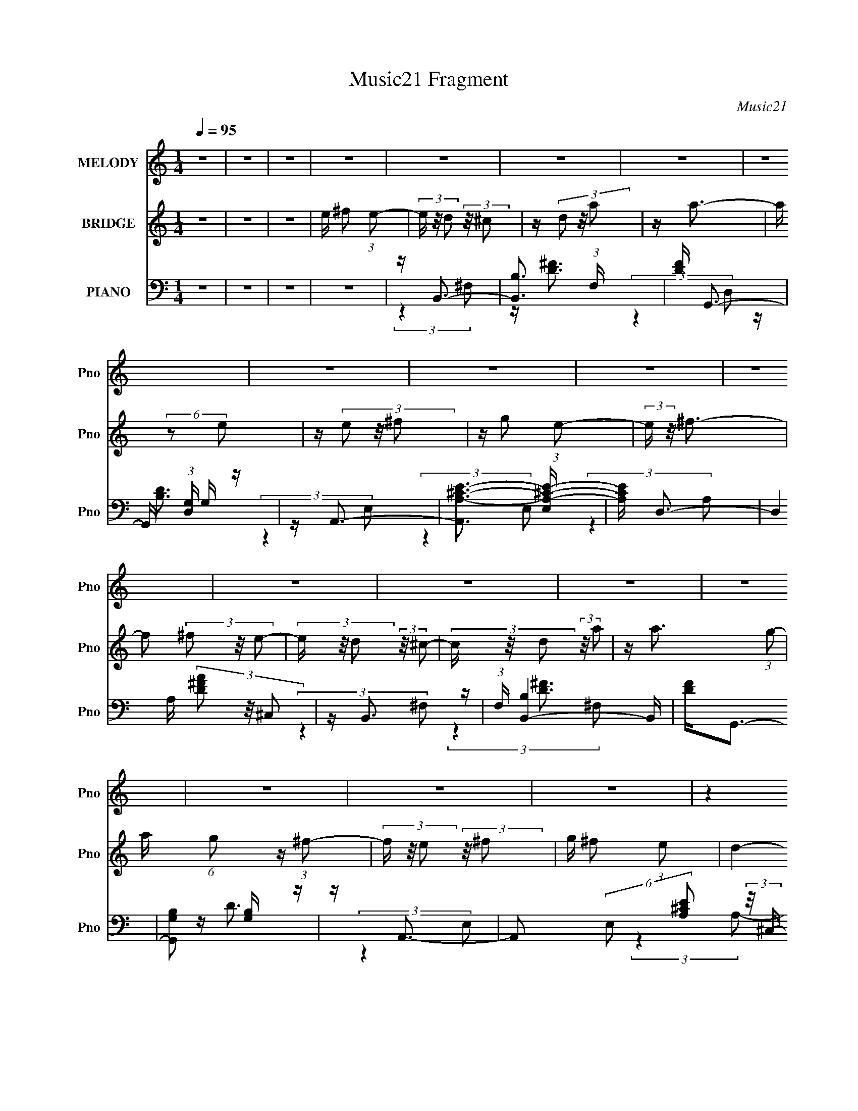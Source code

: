 X:1
T:Music21 Fragment
C:Music21
%%score 1 2 ( 3 4 5 )
L:1/16
Q:1/4=95
M:1/4
I:linebreak $
K:none
V:1 treble nm="MELODY" snm="Pno"
V:2 treble nm="BRIDGE" snm="Pno"
V:3 bass nm="PIANO" snm="Pno"
V:4 bass 
L:1/8
V:5 bass 
L:1/4
V:1
 z4 | z4 | z4 | z4 | z4 | z4 | z4 | z4 | z4 | z4 | z4 | z4 | z4 | z4 | z4 | z4 | z4 | z4 | z4 | %19
 (3:2:2z4 E2 | z D3- | D (6:5:2z2 E2 | z D3- | (12:7:2D4 z/ (3:2:1D2 | z D2 (3:2:1E2 | %25
 z D (3:2:2E2 G2 | z ^F3 | (3:2:2z4 E2 | z D3- | D2 (3:2:2z E2 | z D3- | (12:7:2D4 z/ (3:2:1D2 | %32
 z ^C2 (3:2:1D2 | E D2 (3:2:1^C2- | (3:2:2C z/ D3- | D3 ^F2 (3:2:1E2- | (3E z/ D2 (3:2:2z/ ^C2- | %37
 (3C z/ D2 (3:2:2z/ A2 | z A3- | A (6:5:2z2 E2 | z E2 (3:2:1^F2- | (3:2:2F z/ G2 (3:2:1E2- | %42
 (3:2:2E z/ ^F3- | F(3^F2 z/ E2- | (3:2:2E z/ D2 (3:2:1^C2- | (3C z/ D2 (3:2:2z/ A2 | %46
 z (3:2:2A2 z/ G (3:2:1z/ | (3:2:2z4 ^F2 | z E2 (3:2:1^F2 | G ^F2 (3:2:1E2- | (3:2:2E z/ D3- | %51
 D2 ^F2 (3:2:1E2- | (3E z/ D2 (3:2:2z/ ^C2- | (3C z/ D2 (3:2:2z/ A2 | z A3- | %55
 (12:7:2A4 z/ (3:2:1E2 | z E2 (3:2:1^F2- | (3F z/ G2 (3:2:2z/ ^c2- | (3:2:2c z/ A3 | %59
 z ^F2 (3:2:1E2- | (3E z/ D2 (3:2:2z/ ^C2- | (3C z/ D2 (3:2:2z/ A2 | z A2 G (3:2:1z/ | %63
 (3:2:2z4 ^F2 | z (3E2 z/ ^F2 | G ^F2 (3:2:1E2- | (3:2:2E z/ D3- | D4 | z (3A2 z/ D2 | %69
 z D (3:2:2D2 D2 | D(3A2 z/ D2 | z D (3:2:2D2 D2 | D(3E2 z/ E2 | z E2 (3:2:1^F2 | z ^F3 | %75
 z D (3:2:2D2 D2 | D(3A2 z/ D2 | z (3D2 z/ D2 | D(3A2 z/ D2 | z D (3:2:2D2 D2 | D(3E2 z/ E2 | %81
 z E (3:2:2^F2 z2 | z D2 z | z (3^F2 z/ A2 | z (3A2 z/ A2 | z (3A2 z/ A2 | (3A2 z2 D2 | %87
 D(3D2 z/ D2 | z (3E2 z/ E2 | z E2 (3:2:1^F2 | z ^F z2 | z ^F2 (3:2:1A2 | z (3A2 z/ A2 | %93
 z (3A2 z/ A2 | (3A2 z2 D2 | D(3D2 z/ D2 | z (3E2 z/ E2 | z E2 (3:2:1^F2 | z D2 z | z4 | %100
 z (3D2 z/ D2 | B,D2 z | D D (3:2:2B,2 D2 | B,D z2 | z (3E2 z/ E2 | z E2 (3:2:1G2 | z ^F3 | %107
 z (3^F2 z/ F2 | z D (3:2:2B,2 D2 | B,D2 z | B, D (3:2:2B,2 D2 | B,D2 z | z E (3:2:2E2 E2 | %113
 E E2 (3:2:1^F2 | z D3- | (12:7:2D4 ^F2 (3:2:2z/ E- (3:2:1E- | (3:2:2E z/ D2 (3:2:1^C2- | %117
 (3C z/ D2 (3:2:2z/ A2 | z A2 G (3:2:1z/ | (3:2:2z4 E2 | z E2 (3:2:1^F2 | z G2 (3:2:1E2- | %122
 (3:2:2E z/ ^F3 | z (3^F2 z/ E2- | (3E z/ D2 (3:2:2z/ ^C2- | (3C z/ D2 (3:2:2z/ A2 | %126
 z A2 G (3:2:1z/ | (3:2:2z4 ^F2 | z (3E2 z/ ^F2 | G ^F2 (3:2:1E2- | (3:2:2E z/ D3- | %131
 D ^F2 (3:2:1E2- | (3E z/ D2 (3:2:2z/ ^C2- | (3C z/ D2 (3:2:2z/ A2 | z A2 G (3:2:1z/ | %135
 (3:2:2z4 ^F2 | ^F E2 (3:2:1F2- | (3F z/ G2 (3:2:2z/ ^c2 | z A3 | z (3^F2 z/ E2- | %140
 (3E z/ D2 (3:2:2z/ ^C2- | (3C z/ D2 (3:2:2z/ A2 | z A2 G (3:2:1z/ | (3:2:2z4 ^F2 | ^F(3E2 z/ F2 | %145
 G ^F2 (3:2:1E2- | (3:2:2E z/ D3- | D4 | z4 | z4 | z4 | z4 | z4 | z4 | z4 | z4 | z (3A2 z/ D2 | %157
 z D (3:2:2D2 D2 | D(3A2 z/ D2 | z D (3:2:2D2 D2 | D(3E2 z/ E2 | z E2 (3:2:1^F2 | z ^F3 | %163
 z D (3:2:2D2 D2 | D(3A2 z/ D2 | z (3D2 z/ D2 | D(3A2 z/ D2 | z D (3:2:2D2 D2 | D(3E2 z/ E2 | %169
 z E (3:2:2^F2 z2 | z D2 z | z (3^F2 z/ A2 | z (3A2 z/ A2 | z (3A2 z/ A2 | (3A2 z2 D2 | %175
 D(3D2 z/ D2 | z (3E2 z/ E2 | z E2 (3:2:1^F2 | z ^F z2 | z ^F2 (3:2:1A2 | z (3A2 z/ A2 | %181
 z (3A2 z/ A2 | (3A2 z2 D2 | D(3D2 z/ D2 | z (3E2 z/ E2 | z E2 (3:2:1^F2 | z D2 z | z4 | %188
 z (3D2 z/ D2 | B,D2 z | D D (3:2:2B,2 D2 | B,D z2 | z (3E2 z/ E2 | z E2 (3:2:1G2 | z ^F3 | %195
 z (3^F2 z/ F2 | z D (3:2:2B,2 D2 | B,D2 z | B, D (3:2:2B,2 D2 | B,D2 z | z E (3:2:2E2 E2 | %201
 E E2 (3:2:1^F2 | z D3 | z (3^F2 z/ E2- | (3:2:2E z/ D2 (3:2:1^C2- | (3C z/ D2 (3:2:2z/ A2 | %206
 z A2 G (3:2:1z/ | (3:2:2z4 E2 | z E2 (3:2:1^F2 | z G2 (3:2:1E2- | (3:2:2E z/ ^F3 | %211
 z (3^F2 z/ E2- | (3E z/ D2 (3:2:2z/ ^C2- | (3C z/ D2 (3:2:2z/ A2 | z A2 G (3:2:1z/ | %215
 (3:2:2z4 ^F2 | z (3E2 z/ ^F2 | G ^F2 (3:2:1E2- | (3:2:2E z/ D3- | D ^F2 (3:2:1E2- | %220
 (3E z/ D2 (3:2:2z/ ^C2- | (3C z/ D2 (3:2:2z/ A2 | z A2 G (3:2:1z/ | (3:2:2z4 ^F2 | %224
 ^F E2 (3:2:1F2- | (3F z/ G2 (3:2:2z/ ^c2 | z A3 | z (3^F2 z/ E2- | (3E z/ D2 (3:2:2z/ ^C2- | %229
 (3C z/ D2 (3:2:2z/ A2 | z A2 G (3:2:1z/ | (3:2:2z4 ^F2 | ^F(3E2 z/ F2 | G ^F2 (3:2:1E2- | %234
 (3:2:2E z/ D3- | D4 | z4 | z4 | z4 | z4 | z4 | z4 | z4 | z4 | z4 | z4 | z4 | z4 | z4 | z4 | z4 | %251
 z4 | z4 | z4 | z4 | z (3G2 z/ F2- | (3:2:2F z/ _E2 (3:2:1D2- | (3D z/ _E2 (3:2:2z/ _B2 | %258
 z _B2 ^G (3:2:1z/ | (3:2:2z4 F2 | z F2 (3:2:1G2 | z ^G2 (3:2:1F2- | (3:2:2F z/ G3 | %263
 z (3G2 z/ F2- | (3F z/ _E2 (3:2:2z/ D2- | (3D z/ _E2 (3:2:2z/ _B2 | z _B2 ^G (3:2:1z/ | %267
 (3:2:2z4 G2 | z (3F2 z/ G2 | ^G =G2 (3:2:1F2- | (3:2:2F z/ _E3- | E G2 (3:2:1F2- | %272
 (3F z/ _E2 (3:2:2z/ D2- | (3D z/ _E2 (3:2:2z/ _B2 | z _B2 ^G (3:2:1z/ | (3:2:2z4 G2 | %276
 G F2 (3:2:1G2- | (3G z/ ^G2 (3:2:2z/ d2 | z _B3 | z (3G2 z/ F2- | (3F z/ _E2 (3:2:2z/ D2- | %281
 (3D z/ _E2 (3:2:2z/ _B2 | z _B2 ^G (3:2:1z/ | (3:2:2z4 G2 | G(3F2 z/ G2 | ^G2<=G2- | G4- | G4- | %288
 G z2 ^G- | GG z2 | F4 | z _E3- | E4- | E4- | E4- | E z3 |] %296
V:2
 z4 | z4 | z4 | e ^f2 (3:2:1e2- | (3e z/ d2 (3:2:2z/ ^c2 | z (3d2 z/ a2 | z a3- | a (6:5:2z2 e2 | %8
 z (3e2 z/ ^f2 | z g2 (3:2:1e2- | (3:2:2e z/ ^f3- | f2 (3^f2 z/ e2- | (3e z/ d2 (3:2:2z/ ^c2- | %13
 (3c z/ d2 (3:2:2z/ a2 | z a3- (3:2:1g2- | a (6:5:1g2 z (3:2:1^f2- | (3f z/ e2 (3:2:2z/ ^f2 | %17
 g ^f2 (3:2:1e2- | d4- (3:2:1e | (3:2:2d4 z2 | z4 | z4 | z4 | z4 | z4 | z4 | z4 | z4 | z4 | z4 | %30
 z4 | z4 | z4 | z4 | z4 | z4 | z4 | z4 | z4 | z4 | z4 | z4 | z4 | z4 | z4 | z4 | z4 | z4 | z4 | %49
 z4 | z4 | z4 | z4 | z4 | z4 | z4 | z4 | z4 | z4 | z4 | z4 | z4 | z4 | z4 | z4 | z4 | %66
 (3:2:2z4 a2- | (3:2:2a z/ d'2 z | z4 | z4 | z4 | z4 | z4 | z4 | z4 | z4 | z4 | z4 | z4 | z4 | z4 | %81
 z4 | z4 | z4 | z4 | z4 | z4 | z4 | z4 | z4 | z4 | z4 | z4 | z4 | z4 | z4 | z4 | z4 | z4 | z4 | %100
 z d' z2 | z d' z2 | z d' z2 | z d' z2 | z e' z2 | z e' z2 | z ^f' z2 | z4 | z d' z2 | z4 | %110
 z d' z2 | z4 | z e' z2 | z e' z2 | (3:2:2d'2 z4 | z4 | z4 | z4 | z4 | z4 | z4 | z4 | z4 | z4 | %124
 z4 | z4 | z4 | z4 | z4 | z4 | z4 | z4 | z4 | z4 | z4 | z4 | z4 | z4 | z4 | z4 | z4 | z4 | z4 | %143
 z4 | z4 | z4 | (3:2:2z4 d2- | (3:2:2d z/ d'2 z | z4 | z4 | z4 | z4 | z4 | z4 | z4 | z4 | z d' z2 | %157
 z d' z2 | z d' z2 | z d' z2 | z e' z2 | z e' z2 | z ^f' z2 | z4 | z d' z2 | z d' z2 | z d' z2 | %167
 z d' z2 | z e' z2 | z e' z2 | z d' z2 | z4 | z4 | z4 | z4 | z4 | z4 | z4 | z4 | z4 | z4 | z4 | %182
 z4 | z4 | z4 | z4 | z4 | z4 | z ^f (3:2:2g2 f2 | g^f z2 | z ^f (3:2:2g2 f2 | g^f2 z | %192
 z ^f (3:2:2g2 f2 | g(3^f2 z/ e2 | z ^f3- | f z3 | z ^f (3:2:2g2 f2 | g^f z2 | z ^f (3:2:2g2 f2 | %199
 g^f z2 | z ^f (3:2:2g2 f2 | g(3^f2 z/ e2 | z d3- | d z3 | z4 | z4 | z4 | z4 | z4 | z4 | z4 | z4 | %212
 z4 | z4 | z4 | z4 | z4 | z4 | z4 | z4 | z4 | z4 | z4 | z4 | z4 | z4 | z4 | z4 | z4 | z4 | z4 | %231
 z4 | z4 | z4 | z4 | z4 | z d2 (3:2:1B2- | (3:2:2B z/ d2 (3:2:1B2 | z (3:2:2e4 G2- | %239
 (3:2:2G z/ e2 (3:2:1G2 | z ^f2 (3:2:1A2- | (3:2:2A z/ ^f2 (3:2:1g2- | (3:2:2g z/ ^f3- | f^f2 z | %244
 z d2 (3:2:1B2- | (3:2:2B z/ d2 (3:2:1B2 | z e2 (3:2:1G2- | (3:2:1G2 e2 (3:2:1G2 | z ^f2 z | %249
 g ^f2 (3:2:1e2- | (3:2:2e z/ d3- | (12:7:2d4 z2 |] %252
V:3
 z4 | z4 | z4 | z4 | z B,,3- | [B,,B,]3 (3:2:1F, x/3 | [DF] G,,3- | G,, (3:2:1[D,G,] G,4/3 z | %8
 z A,,3- | [A,,A,-^C-E-]3 [A,-^C-E-E,] | [A,CE] D,3- | (12:7:2D,4 A, (3[D^FA]2 z/ ^C,2 | z B,,3- | %13
 (3:2:1F, [B,,-B,]4 B,, | [DF]2<G,,2- | [G,,G,B,]2 [G,B,] z | z A,,3- | %17
 A,,2 (6:5:2E,2 [A,^CE]2 (3:2:2z/ ^C,- (3:2:1C, | z D,3- | (12:11:2D,4 A, [D^FA]2 (3:2:1z/ | %20
 z B,,3- | [B,,B,]3 (3:2:1F, x/3 | [DF] G,,3- | G,, (3:2:1[D,G,] G,4/3 z | z A,,3- | %25
 [A,,A,-^C-E-]3 [A,-^C-E-E,] | [A,CE] D,3- | (12:7:2D,4 A, (3[D^FA]2 z/ ^C,2 | z B,,3- | %29
 (3:2:1F, [B,,-B,]4 B,, | [DF]2<G,,2- | [G,,G,B,]2 [G,B,] z | z A,,3- | %33
 A,,2 (6:5:2E,2 [A,^CE]2 (3:2:2z/ ^C,- (3:2:1C, | z D,3- | (12:11:2D,4 A, [D^FA]2 (3:2:1z/ | %36
 z B,,3- | B,,2 (3:2:2F, [B,D^F]2 (3:2:2z/ A,,- (3:2:1A,, | z G,,3- | [G,,G,B,D]3 [G,B,DD,] | %40
 z A,,3- | A,,2 (6:5:2E,2 [A,^CE]2 (3:2:2z/ ^C,- (3:2:1C, | z D,3- | D,2 (3:2:1A, [A,D^FA] z2 | %44
 z B,,3- | (12:7:2B,,4 F,2 (3[B,D^F]2 z/ A,,2 | z G,,3- | (12:7:1[G,,D,G,]4 [D,G,D,]2/3 z | %48
 z [A,,A,^CE]3- | [A,,A,CE]2<^C,2 | z [D,A,D^F]3- | [D,A,DF]4- | [D,A,DF]2<B,,2- | %53
 B,,2 (3:2:2F, [B,D^F]2 (3:2:2z/ A,,- (3:2:1A,, | z G,,3- | [G,,G,B,D]3 [G,B,DD,] | z A,,3- | %57
 A,,2 (6:5:2E,2 [A,^CE]2 (3:2:2z/ ^C,- (3:2:1C, | z D,3- | D,2 (3:2:1A, [A,D^FA] z2 | z B,,3- | %61
 (12:7:2B,,4 F,2 (3[B,D^F]2 z/ A,,2 | z G,,3- | (12:7:1[G,,D,G,]4 [D,G,D,]2/3 z | z [A,,A,^CE]3- | %65
 [A,,A,CE]2<^C,2 | z [D,A,D^F]3- | [D,A,DF]4- | [D,A,DF]2<B,,2- | %69
 B,,2 (3:2:2F, [B,D^F]2 (3:2:2z/ B,,- (3:2:1B,, | z G,,3- | [G,,G,B,D]3 [G,B,DD,] | z A,,3- | %73
 A,,2 (3:2:2E, [E,A,^CE]2 (3:2:2z/ ^C,- (3:2:1C, | z D,3- | (12:11:2[D,D^FA]4 A, | z B,,3- | %77
 (12:7:2B,,4 F, (3[B,D^F]2 z/ B,,2 | z G,,3- | G,,3 (3:2:2D, [G,B,D]2 (3:2:1D,2 | z (3:2:2A,,4 z/ | %81
 z [^C,^CE]3 | z [D,^FA]3- | [D,FA]3 z | z B,,3- | (12:7:2B,,4 F, (3[B,D^F]2 z/ B,,2 | z G,,3- | %87
 (12:11:1G,,4 [G,B,D]3 | z A,,2 z | (3:2:2[A,,^CE]4 ^C,2 | z D,3- | [D,D^FA]4 (3:2:1A, | z B,,3- | %93
 [B,,B,B,,]2(3:2:2[B,,F,] z2 | z G,,3- | [G,,G,D,]3 (3:2:1[D,D,]3/2 | (12:11:1[B,DA,,]4 (3:2:1z/ | %97
 z [^C,A,^CE]3 | z [D,D^F]3- | [D,DF]3 z | z B,,3- | [B,,B,D^F]2 [B,D^FF,] z | z G,,3- | %103
 [G,,G,B,D]3 (3:2:2[G,B,DD,] z/ | z [A,,^CE]2 z | (3:2:2[A,,^CE]4 [^C,CE]2 | z D,3- | %107
 [D,D^FA]3 (3:2:2[D^FAA,] z/ | z B,,3- | [B,,B,]2 (3:2:1F, (3:2:1B,,2 | D G,,3- | %111
 (12:11:2G,,4 D, [G,B,D]3 | z [A,,^CE]2 z | [A,,^CE]2<[^C,CE]2 | z D,3- | D,3 (3:2:1A,4 [D^FA]2 z | %116
 z B,,3- | B,,2 (3:2:2F, [B,D^F]2 (3:2:2z/ B,,- (3:2:1B,, | z G,,3- | G,,3 [G,B,D]3 | z A,,3- | %121
 A,,2 [CE]4 (3:2:2E, [E,A,]2 (3:2:1A,,2 | z D,3- | [D,D^FA]4 (3:2:1A, | z B,,3- | %125
 [B,,B,]2 (3[B,F,]/ (1:1:1[F,B,,]3/2 B,, | [DF] G,,3- | (12:11:1[G,,G,B,]4 [G,B,D,]/3 (3:2:1D,/ | %128
 z A,,3 | z [^C,^CE]3 | z [D,D^F]3- | [D,DF]2 z2 | z B,,3- | (12:7:3[B,,B,]4 [B,F,]2 z/ | %134
 [DF] G,,3- | G,, [G,B,]3 | z [A,,^CE]2 z | (3[A,,^CE]2A,,2[CE]2 | z D,3- | %139
 (12:11:1[D,D^FA]4 [D^FAA,]/3 (3:2:1A,/ | z B,,3- | [B,,B,D^F]2 [B,D^FF,] z | z G,,3- | %143
 (12:11:1[G,,G,B,]4 [G,B,D,]/3 (3:2:1D,/ | z [A,,A,^CE]2 z | [A,,A,^CE][^C,A,CE]2 z | z [D,D^F]3- | %147
 [D,DF]4- | [D,DF](3[D^F]2 z/ [DF]2 | z (3[D^F]2 z/ [DF]2 | (3[D^F]2[DF]2 z2 | %151
 [D^F](3[DF]2 z/ [DF]2 | z (3[D^F]2 z/ [DF]2 | z (3[D^F]2 z/ [DF]2 | (3[D^F]2[DF]2 z2 | %155
 [D^F](3[DF]2 z/ [DF]2 | z B,,3- | [B,,B,D]4 (3:2:1F, | z G,,3- | [G,,G,B,D]3 (3:2:2[G,B,DD,] z/ | %160
 (3:2:1D, x/3 A,,3- | [A,,A,^CE]3 [A,^CEE,] | z D,3- | D,3 (3:2:2A, [D^FA]2 (3:2:1^C,2 | z B,,3- | %165
 [B,,B,]2 [B,F,] z | [DF] G,,3- | (12:11:1[G,,G,B,D]4 [G,B,DD,]/3 (3:2:1D,/ | z [A,,^CE]3 | %169
 z [^C,^CE]3 | D,4- | (3:2:1D,2 [DF]2 z2 | z B,,3- | %173
 B,,2 (3:2:2F, [B,D^F]2 (3:2:2z/ B,,- (3:2:1B,, | z G,,3- | %175
 (12:11:1[G,,G,B,D]4 [G,B,DD,]/3 (3:2:1D,/ | z [A,,^CE]2 z | (3[A,,^CE]2 z2 [A,,CE]2 | z D,3- | %179
 (12:11:1[D,D-^F-A-]4 [D-^F-A-A,]/3 (3:2:1A,/ | [DFA] (3:2:1[C,A,B,,-] B,,7/3- | %181
 [B,,B,]2 (3[B,F,]/ (1:1:1F,/ B,,2 | [DF] G,,3- | (12:11:1[G,,G,B,D]4 [G,B,D]/3 | z [A,,^CE]2 z | %185
 [A,,^CE]2<[^C,CE]2 | z [D,D^F]3- | [D,DF]3 z | z [B,,B,]3- | [B,,B,]3 z | z [G,,G,]3- | [G,,G,]4 | %192
 z [A,,A,^CE]2 z | (3:2:2[A,,A,^CE]4 [A,,A,CE]2 | z [D,A,D^F]3- | [D,A,DF]3 (3:2:1^C,2 | z B,,3- | %197
 [B,,B,D^F]2 [B,D^FF,] z | z G,,3- | (12:11:2[G,,G,B,D]4 D, | z [A,,^CE]2 z | [A,,^CE]2<[^C,CE]2 | %202
 z [D,D^F]3- | [D,DF]2 z2 | z B,,3- | B,,2 (3:2:2F, [B,D^F]2 (3:2:2z/ B,,- (3:2:1B,, | z G,,3- | %207
 [G,,G,B,D]3 (3:2:2[G,B,D] z/ | G2<A,,2- | (12:7:1[A,,A,]4 [A,E,]2/3 (3:2:1E, C4- C | E D,3- | %211
 [D,D^FA]3 (3:2:1A, x/3 | z B,,3- | [B,,B,]2 (3[B,F,]/ (1:1:1F,/ B,,2 | z G,,3- | %215
 G,,3 (3:2:1D, [G,B,D]3 | z [A,,^CE]3 | z [^C,^CE]3 | z [D,D^F]3- | [D,DF]2 z2 | z B,,3- | %221
 B,,2 (3:2:2F, [B,D^F]2 (3:2:2z/ B,,- (3:2:1B,, | z G,,3- | (12:11:2G,,4 D, [G,B,D]3 | %224
 z [A,,^CE]2 z | (3:2:2[A,,^CE]4 [^C,CE]2 | z D,3- | (12:11:2[D,D^FA]4 A, | z B,,3- | %229
 [B,,B,^F]2 [B,^FF,] z | z G,,3- | [G,,G,B,D]3 [G,B,DD,] | z [A,,^CE]2 z | [^CE]2<[^C,CE]2 | D,4- | %235
 D,4- [DF]4- | (3:2:1[D,B,,-]2 [B,,-DF]8/3 | [B,,B,]4 (3:2:1F,2 | [DF] G,,3- | %239
 G,,3 (3:2:1D, [G,B,D]3 | z A,,3- | (12:7:1[A,,A,]4 [A,E,]2/3 (6:5:1E,6/5 | [CE] D,3- | %243
 (12:7:1[D,D]4 (3:2:2z/ ^C,2 | z B,,3- | (12:7:1[B,,D-^F-]4 [D-^F-F,]5/3 | [DF] G,,3- | %247
 (12:11:2[G,,G,]4 D, | [B,D]3 [A,,^CEG]2 z | [A,,^CEG][^C,CEG]2 z | z [D,D^FA]3- | [D,DFA]2 z2 | %252
 z (3[D,D^FA]2 z/ [D,DFA]2 | z (3[D,D^FA]2 z/ [D,DFA]2 | [_E,_EG_B]4- | [E,EGB] z3 | z C,3- | %257
 C,2 (3:2:2G, [C_EGc]2 (3:2:2z/ C,- (3:2:1C, | z ^G,,3- | [G,,^G,C_E^G]3 [^G,C_E^G] | z _B,,3- | %261
 B,, (3:2:1[F,_B,F] (3:2:2[_B,F]3 z/ | z _E,3- | E,2 (3:2:2B, [_EG_B_e]2 (3:2:2z/ D,- (3:2:1D, | %264
 z C,3- | C,2 (3:2:2G, [C_EGc]2 (3:2:2z/ C,- (3:2:1C, | z ^G,,3- | (12:11:2[G,,^G,C_E^G]4 E, | %268
 z _B,,2 z | z [D,DF^G]3 | z [_E,_EG_B]3- | [E,EGB]3 z | z C,3- | %273
 [C,C]2 (3[CG,]/ (2:2:1[G,C,]8/5 C,/ | z ^G,,3- | (12:11:1[G,,^G,C_E]4 [^G,C_EE,]/3 (3:2:1E,/ | %276
 z [_B,,DF]2 z | (3:2:2[_B,,DF]4 [D,DF]2 | z _E,3- | E,3 (3:2:2B, _E2 (3:2:1D,2 | z C,3- | %281
 [C,C_EG]2 [C_EGG,] (3:2:1G,/ x2/3 | z ^G,,3- | [G,,^G,C_E^G]3 [^G,C_E^GE,] | (3:2:2_B,,4 F,2- | %285
 (3_B,4 F, D2- | F4- D4- | (3:2:1d4 F4- D4- (3:2:1_e2- | F4- D4- (3:2:1e2 f3- | F4 D4- f4- | %290
 (3:2:1[D_E,-] [_E,-f]10/3 | [E,_E-]30 (96:89:1B,32 | E4- F G | (3:2:1_B4 E4- (3:2:1_e2 | %294
 E4- (3:2:1f4 | g E4- _b- | E4- b3 _e'- | E4- e'4- | E2 e'2 z2 |] %299
V:4
 x2 | x2 | x2 | x2 | (3:2:2z2 ^F,- | z/ [D^F]3/2- | (3:2:2z2 D,- | z/ [B,D]3/2 | (3:2:2z2 E,- | %9
 (3:2:2z2 E, | (3:2:2z2 A,- | x3 | (3:2:2z2 ^F,- | z/ [D^F]3/2- x5/6 | x2 | z/ D3/2 | %16
 (3:2:2z2 E,- | x10/3 | (3:2:2z2 A,- | x10/3 | (3:2:2z2 ^F,- | z/ [D^F]3/2- | (3:2:2z2 D,- | %23
 z/ [B,D]3/2 | (3:2:2z2 E,- | (3:2:2z2 E, | (3:2:2z2 A,- | x3 | (3:2:2z2 ^F,- | z/ [D^F]3/2- x5/6 | %30
 x2 | z/ D3/2 | (3:2:2z2 E,- | x10/3 | (3:2:2z2 A,- | x10/3 | (3:2:2z2 ^F,- | x17/6 | %38
 (3:2:2z2 D,- | (3:2:2z2 D, | (3:2:2z2 E,- | x10/3 | (3:2:2z2 A,- | x17/6 | (3:2:2z2 ^F,- | x10/3 | %46
 (3:2:2z2 D,- | z/ [B,D]3/2 | x2 | z/ [A,^CE]/ z | x2 | x2 | (3:2:2z2 ^F,- | x17/6 | (3:2:2z2 D,- | %55
 (3:2:2z2 D, | (3:2:2z2 E,- | x10/3 | (3:2:2z2 A,- | x17/6 | (3:2:2z2 ^F,- | x10/3 | (3:2:2z2 D,- | %63
 z/ [B,D]3/2 | x2 | z/ [A,^CE]/ z | x2 | x2 | (3:2:2z2 ^F,- | x17/6 | (3:2:2z2 D,- | (3:2:2z2 D, | %72
 (3:2:2z2 E,- | x17/6 | (3:2:2z2 A,- | (3:2:2z2 ^C, x/6 | (3:2:2z2 ^F,- | x3 | (3:2:2z2 D,- | %79
 x19/6 | (3:2:2z2 E, | x2 | x2 | x2 | (3:2:2z2 ^F,- | x3 | (3:2:2z2 D, | x10/3 | x2 | x2 | %90
 (3:2:2z2 A,- | (3:2:2z2 [^C,A,] x/3 | (3:2:2z2 ^F,- | z/ [D^F] z/ | (3:2:2z2 D,- | z/ [B,D]3/2- | %96
 (3:2:2z2 E, | x2 | x2 | x2 | (3:2:2z2 ^F,- | (3:2:2z2 B,, | (3:2:2z2 D,- | (3:2:2z2 D, | x2 | x2 | %106
 z/ (3[D^F] z/4 A,- | (3:2:2z2 [^C,A,] | (3:2:2z2 ^F,- | ^F2 | (3:2:2z2 D,- | x11/3 | x2 | x2 | %114
 z/ (3[D^F] z/4 A,- | x13/3 | (3:2:2z2 ^F,- | x17/6 | (3:2:2z2 D, | x3 | z/ [^CE]3/2- | x14/3 | %122
 (3:2:2z2 A,- | (3:2:2z2 ^C, x/3 | (3:2:2z2 ^F,- | z/ [D^F]3/2- | (3:2:2z2 D,- | z/ D z/ x/6 | %128
 (3:2:1z A, (3:2:1z/ | x2 | x2 | x2 | (3:2:2z2 ^F,- | z/ [D^F]3/2- | (3:2:2z2 D, | %135
 z/ (3D z/4 [D,D] | x2 | x2 | (3:2:2z2 A,- | (3:2:2z2 [^C,A,] x/6 | (3:2:2z2 ^F,- | %141
 (3:2:2z2 [B,,^F] | (3:2:2z2 D,- | z/ D z/ x/6 | x2 | x2 | z/ A,3/2 | x2 | x2 | x2 | x2 | x2 | x2 | %153
 x2 | x2 | x2 | (3:2:2z2 ^F,- | (3:2:2z2 ^F, x/3 | (3:2:2z2 D,- | (3:2:2z2 D,- | (3:2:2z2 E,- | %161
 (3:2:2z2 E, | (3:2:2z2 A,- | x19/6 | (3:2:2z2 ^F,- | z/ [D^F]3/2- | (3:2:2z2 D,- | (3z D, z x/6 | %168
 x2 | x2 | z/ [D^F]3/2- | x8/3 | (3:2:2z2 ^F,- | x17/6 | (3:2:2z2 D,- | (3:2:2z2 D, x/6 | x2 | x2 | %178
 (3:2:2z2 A,- | (3:2:2z2 [^C,A,]- x/6 | (3:2:2z2 ^F,- | z/ [D^F]3/2- | (3:2:2z2 D, | (3z D, z | %184
 x2 | x2 | x2 | x2 | x2 | x2 | x2 | x2 | x2 | x2 | x2 | x13/6 | (3:2:2z2 ^F,- | (3:2:2z2 B,, | %198
 (3:2:2z2 D,- | (3:2:2z2 D, x/6 | x2 | x2 | x2 | x2 | (3:2:2z2 ^F,- | x17/6 | (3:2:2z2 D, | %207
 (3:2:2z2 D, | z/ ^C3/2- | z/ E3/2- x7/3 | (3:2:2z2 A,- | (3:2:2z2 ^C, | (3:2:2z2 ^F,- | %213
 z/ [D^F]3/2 | (3:2:2z2 D,- | x10/3 | x2 | x2 | x2 | x2 | (3:2:2z2 ^F,- | x17/6 | (3:2:2z2 D,- | %223
 x11/3 | x2 | x2 | z/ [D^F] z/ | (3:2:2z2 [^C,A,] x/6 | (3:2:2z2 ^F,- | z/ D3/2 | (3:2:2z2 D,- | %231
 (3z D, z | (3:2:2z2 A,, | x2 | z/ [D^F]3/2- | x4 | (3:2:2z2 ^F,- | z/ [D^F]3/2- x2/3 | %238
 (3:2:2z2 D,- | x10/3 | (3:2:2z2 E,- | z/ [^CE]3/2- | (3:2:1z A, (3:2:1z/ | z/ [^FA] z/ | %244
 (3:2:2z2 ^F,- | (3:2:2z2 B,, | (3:2:2z2 D,- | z/ [B,D]3/2- x/6 | x3 | x2 | x2 | x2 | x2 | x2 | %254
 x2 | x2 | (3:2:2z2 G,- | x17/6 | (3:2:2z2 _E, | (3:2:2z2 _E, | (3:2:2z2 F,- | z/ [DF_B]3/2 | %262
 (3:2:2z2 _B,- | x17/6 | (3:2:2z2 G,- | x17/6 | (3:2:2z2 _E,- | (3:2:2z2 _E, x/6 | z/ [DF^G]3/2 | %269
 x2 | x2 | x2 | (3:2:2z2 G,- | z/ [_EG]3/2 | (3:2:2z2 _E,- | (3:2:2z2 _E, x/6 | (3z F, z | x2 | %278
 z/ [_EG] z/ | x19/6 | (3:2:2z2 G,- | z/ c3/2 | (3:2:2z2 _E,- | (3:2:2z2 _E, | x2 | x7/3 | z c x2 | %287
 x6 | x37/6 | x6 | (3:2:2z2 _B,- | z3/2 F/- x167/6 | x3 | x4 | x10/3 | x3 | x4 | x4 | x3 |] %299
V:5
 x | x | x | x | x | x | x | x | x | x | x | x3/2 | x | (3:2:2z ^F,/ x5/12 | x | x | x | x5/3 | x | %19
 x5/3 | x | x | x | x | x | x | x | x3/2 | x | (3:2:2z ^F,/ x5/12 | x | x | x | x5/3 | x | x5/3 | %36
 x | x17/12 | x | x | x | x5/3 | x | x17/12 | x | x5/3 | x | x | x | x | x | x | x | x17/12 | x | %55
 x | x | x5/3 | x | x17/12 | x | x5/3 | x | x | x | x | x | x | x | x17/12 | x | x | x | x17/12 | %74
 x | x13/12 | x | x3/2 | x | x19/12 | x | x | x | x | x | x3/2 | x | x5/3 | x | x | x | x7/6 | x | %93
 x | x | x | x | x | x | x | x | x | x | x | x | x | x | x | x | z/4 D3/4- | x | x11/6 | x | x | %114
 x | x13/6 | x | x17/12 | x | x3/2 | (3:2:2z E,/- | x7/3 | x | x7/6 | x | x | x | (3:2:2z D/ x/12 | %128
 (3:2:2z [^CE]/ | x | x | x | x | (3:2:2z B,,/ | x | x | x | x | x | x13/12 | x | x | x | %143
 (3:2:2z D/ x/12 | x | x | x | x | x | x | x | x | x | x | x | x | x | x7/6 | x | x | x | x | x | %163
 x19/12 | x | (3:2:2z B,,/ | x | x13/12 | x | x | x | x4/3 | x | x17/12 | x | x13/12 | x | x | x | %179
 x13/12 | x | x | x | x | x | x | x | x | x | x | x | x | x | x | x | x13/12 | x | x | x | x13/12 | %200
 x | x | x | x | x | x17/12 | x | x | (3:2:2z E,/- | (3:2:2z A,,/ x7/6 | x | x | x | x | x | x5/3 | %216
 x | x | x | x | x | x17/12 | x | x11/6 | x | x | (3:2:2z A,/- | x13/12 | (3:2:2z ^F/ | %229
 (3:2:2z B,,/ | x | x | x | x | x | x2 | x | x4/3 | x | x5/3 | x | x | x | x | x | x | x | %247
 (3z/ D,/ z/ x/12 | x3/2 | x | x | x | x | x | x | x | x | x17/12 | x | x | x | (3:2:2z _B,,/ | x | %263
 x17/12 | x | x17/12 | x | x13/12 | x | x | x | x | x | x | x | x13/12 | x | x | (3:2:2z _B,/- | %279
 x19/12 | x | (3:2:2z C,/ | x | x | x | x7/6 | x2 | x3 | x37/12 | x3 | x | x179/12 | x3/2 | x2 | %294
 x5/3 | x3/2 | x2 | x2 | x3/2 |] %299
